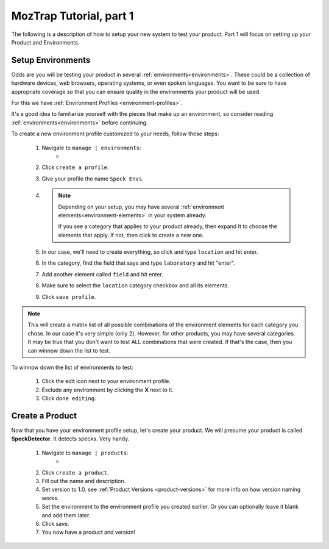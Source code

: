 .. _tutorial-create-product:

MozTrap Tutorial, part 1
========================

The following is a description of how to setup your new system to test your
product.  Part 1 will focus on setting up your Product and Environments.


Setup Environments
------------------

Odds are you will be testing your product in several
:ref:`environments<environments>`.  These could be a collection of hardware
devices, web browsers, operating systems, or even spoken languages.
You want to be sure to have appropriate coverage so that
you can ensure quality in the environments your product will be used.

For this we have :ref:`Environment Profiles <environment-profiles>`.

It's a good idea to familiarize yourself with the pieces that make up
an environment, so consider reading :ref:`environments<environments>`
before continuing.

To create a new environment profile customized to your needs, follow these
steps:

    #. Navigate to ``manage | environments``:
        * |manage_environments|
    #. Click ``create a profile``.
    #. Give your profile the name ``Speck Envs``.
    #. .. note::

           Depending on your setup, you may have several
           :ref:`environment elements<environment-elements>` in your system already.

           If you see a category that applies to your product already, then expand
           It to choose the elements that apply.  If not, then click |add_category|
           to create a new one.
    #. In our case, we'll need to create everything, so click |add_category|
       and type ``location`` and hit enter.
    #. In the category, find the field that says |add_element| and type
       ``laboratory`` and hit "enter".
    #. Add another element called ``field`` and hit enter.
    #. Make sure to select the ``location`` category checkbox and all its elements.
    #. Click ``save profile``.

.. note::

    This will create a matrix list of all possible combinations of the
    environment elements for each category you chose.  In our case it's very
    simple (only 2).  However, for other products, you may have several
    categories.  It may be true that you don't want to test ALL combinations
    that were created.  If that's the case, then you can winnow down the list
    to test.

To winnow down the list of environments to test:

    #. Click the edit |edit_icon| icon next to your environment profile.
    #. Exclude any environment by clicking the **X** next to it.
    #. Click ``done editing``.


Create a Product
----------------

Now that you have your environment profile setup, let's create your product.
We will presume your product is called **SpeckDetector**.
It detects specks.  Very handy.

    #. Navigate to ``manage | products``:
        * |manage_products|
    #. Click ``create a product``.
    #. Fill out the name and description.
    #. Set version to 1.0.  see :ref:`Product Versions <product-versions>`
       for more info on how version naming works.
    #. Set the environment to the environment profile you created earlier.  Or
       you can optionally leave it blank and add them later.
    #. Click save.
    #. You now have a product and version!

.. |manage_environments| image:: img/manage_environments.png
    :height: 50px
.. |manage_products| image:: img/manage_products.png
    :height: 50px
.. |add_category| image:: img/add_category.png
    :height: 20px
.. |add_element| image:: img/add_element.png
    :height: 40px
.. |edit_icon| image:: img/edit_icon.png
    :height: 20px

